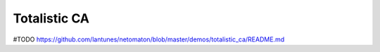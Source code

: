 Totalistic CA
-------------

#TODO
https://github.com/lantunes/netomaton/blob/master/demos/totalistic_ca/README.md